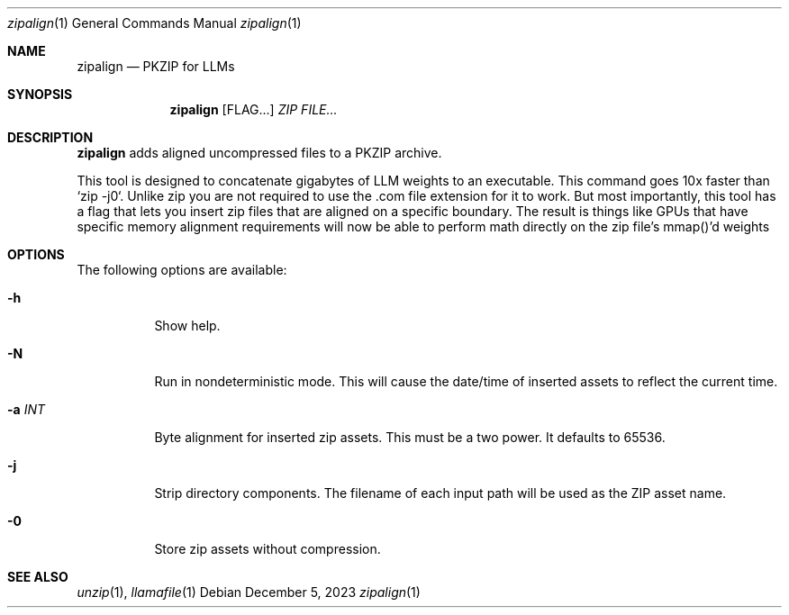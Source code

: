 .Dd December 5, 2023
.Dt zipalign 1
.Os
.Sh NAME
.Nm zipalign
.Nd PKZIP for LLMs
.Sh SYNOPSIS
.Nm
.Op FLAG...
.Ar ZIP
.Ar FILE...
.Sh DESCRIPTION
.Nm
adds aligned uncompressed files to a PKZIP archive.
.Pp
This tool is designed to concatenate gigabytes of LLM weights to an
executable. This command goes 10x faster than `zip -j0`. Unlike zip
you are not required to use the .com file extension for it to work.
But most importantly, this tool has a flag that lets you insert zip
files that are aligned on a specific boundary. The result is things
like GPUs that have specific memory alignment requirements will now
be able to perform math directly on the zip file's mmap()'d weights
.Sh OPTIONS
The following options are available:
.Bl -tag -width indent
.It Fl h
Show help.
.It Fl N
Run in nondeterministic mode. This will cause the date/time of inserted assets to reflect the current time.
.It Fl a Ar INT
Byte alignment for inserted zip assets. This must be a two power. It defaults to 65536.
.It Fl j
Strip directory components. The filename of each input path will be used as the ZIP asset name.
.It Fl 0
Store zip assets without compression.
.El
.Sh SEE ALSO
.Xr unzip 1 ,
.Xr llamafile 1
